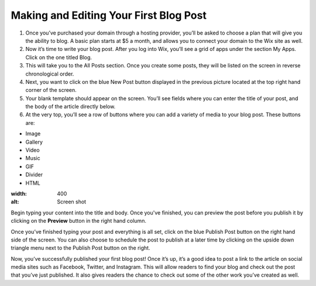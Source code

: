 Making and Editing Your First Blog Post
***************************************

#. Once you’ve purchased your domain through a hosting provider, you’ll be asked to choose a plan that will give you the ability to blog. A basic plan starts at $5 a month, and allows you to connect your domain to the Wix site as well.
#. Now it’s time to write your blog post. After you log into Wix, you’ll see a grid of apps under the section My Apps. Click on the one titled Blog.
#. This will take you to the All Posts section. Once you create some posts, they will be listed on the screen in reverse chronological order.
#. Next, you want to click on the blue New Post button displayed in the previous picture located at the top right hand corner of the screen.
#. Your blank template should appear on the screen. You’ll see fields where you can enter the title of your post, and the body of the article directly below.
#. At the very top, you’ll see a row of buttons where you can add a variety of media to your blog post. These buttons are:

* Image
* Gallery
* Video
* Music
* GIF
* Divider
* HTML

.. image::  /source/newlogonotext.jpg   
:width: 400
:alt: Screen shot

Begin typing your content into the title and body. Once you've finished, you can preview the post before you publish it by clicking on the **Preview** button in the right hand column.


Once you’ve finished typing your post and everything is all set, click on the blue Publish Post button on the right hand side of the screen. You can also choose to schedule the post to publish at a later time by clicking on the upside down triangle menu next to the Publish Post button on the right.

Now, you’ve successfully published your first blog post! Once it’s up, it’s a good idea to post a link to the article on social media sites such as Facebook, Twitter, and Instagram. This will allow readers to find your blog and check out the post that you’ve just published. It also gives readers the chance to check out some of the other work you’ve created as well. 
